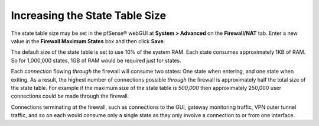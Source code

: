 Increasing the State Table Size
===============================

The state table size may be set in the pfSense® webGUI at **System >
Advanced** on the **Firewall/NAT** tab. Enter a new value in the
**Firewall Maximum States** box and then click **Save**.

The default size of the state table is set to use 10% of the system RAM.
Each state consumes approximately 1KB of RAM. So for 1,000,000 states,
1GB of RAM would be required just for states.

Each *connection* flowing *through* the firewall will consume two
states: One state when entering, and one state when exiting. As a
result, the highest number of connections possible *through* the
firewall is approximately half the total size of the state table. For
example if the maximum size of the state table is *500,000* then
approximately 250,000 user connections could be made through the
firewall.

Connections terminating *at* the firewall, such as connections to the
GUI, gateway monitoring traffic, VPN outer tunnel traffic, and so on
each would consume only a single state as they only involve a connection
to or from one interface.


